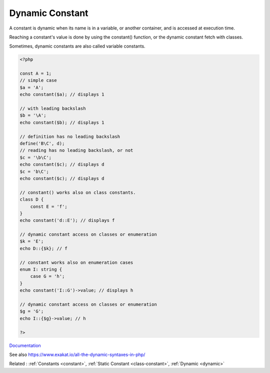 .. _dynamic-constant:
.. meta::
	:description:
		Dynamic Constant: A constant is dynamic when its name is in a variable, or another container, and is accessed at execution time.
	:twitter:card: summary_large_image
	:twitter:site: @exakat
	:twitter:title: Dynamic Constant
	:twitter:description: Dynamic Constant: A constant is dynamic when its name is in a variable, or another container, and is accessed at execution time
	:twitter:creator: @exakat
	:twitter:image:src: https://php-dictionary.readthedocs.io/en/latest/_static/logo.png
	:og:image: https://php-dictionary.readthedocs.io/en/latest/_static/logo.png
	:og:title: Dynamic Constant
	:og:type: article
	:og:description: A constant is dynamic when its name is in a variable, or another container, and is accessed at execution time
	:og:url: https://php-dictionary.readthedocs.io/en/latest/dictionary/dynamic-constant.ini.html
	:og:locale: en
.. raw:: html

	<script type="application/ld+json">{"@context":"https:\/\/schema.org","@graph":[{"@type":"WebPage","@id":"https:\/\/php-dictionary.readthedocs.io\/en\/latest\/tips\/debug_zval_dump.html","url":"https:\/\/php-dictionary.readthedocs.io\/en\/latest\/tips\/debug_zval_dump.html","name":"Dynamic Constant","isPartOf":{"@id":"https:\/\/www.exakat.io\/"},"datePublished":"Thu, 26 Jun 2025 05:02:43 +0000","dateModified":"Thu, 26 Jun 2025 05:02:43 +0000","description":"A constant is dynamic when its name is in a variable, or another container, and is accessed at execution time","inLanguage":"en-US","potentialAction":[{"@type":"ReadAction","target":["https:\/\/php-dictionary.readthedocs.io\/en\/latest\/dictionary\/Dynamic Constant.html"]}]},{"@type":"WebSite","@id":"https:\/\/www.exakat.io\/","url":"https:\/\/www.exakat.io\/","name":"Exakat","description":"Smart PHP static analysis","inLanguage":"en-US"}]}</script>


Dynamic Constant
----------------

A constant is dynamic when its name is in a variable, or another container, and is accessed at execution time. 

Reaching a constant's value is done by using the constant() function, or the dynamic constant fetch with classes. 

Sometimes, dynamic constants are also called variable constants.

.. code-block:: php
   
   <?php
   
   const A = 1;
   // simple case
   $a = 'A';
   echo constant($a); // displays 1
   
   // with leading backslash
   $b = '\A';
   echo constant($b); // displays 1
   
   // definition has no leading backslash
   define('B\C', d);
   // reading has no leading backslash, or not
   $c = '\b\C';
   echo constant($c); // displays d
   $c = 'b\C';
   echo constant($c); // displays d
   
   // constant() works also on class constants.
   class D {
       const E = 'f';
   }
   echo constant('d::E'); // displays f
   
   // dynamic constant access on classes or enumeration
   $k = 'E';
   echo D::{$k}; // f
   
   // constant works also on enumeration cases
   enum I: string {
       case G = 'h';
   }
   echo constant('I::G')->value; // displays h
   
   // dynamic constant access on classes or enumeration
   $g = 'G';
   echo I::{$g}->value; // h
   
   ?>


`Documentation <https://www.php.net/manual/en/function.constant.php>`__

See also https://www.exakat.io/all-the-dynamic-syntaxes-in-php/

Related : :ref:`Constants <constant>`, :ref:`Static Constant <class-constant>`, :ref:`Dynamic <dynamic>`
